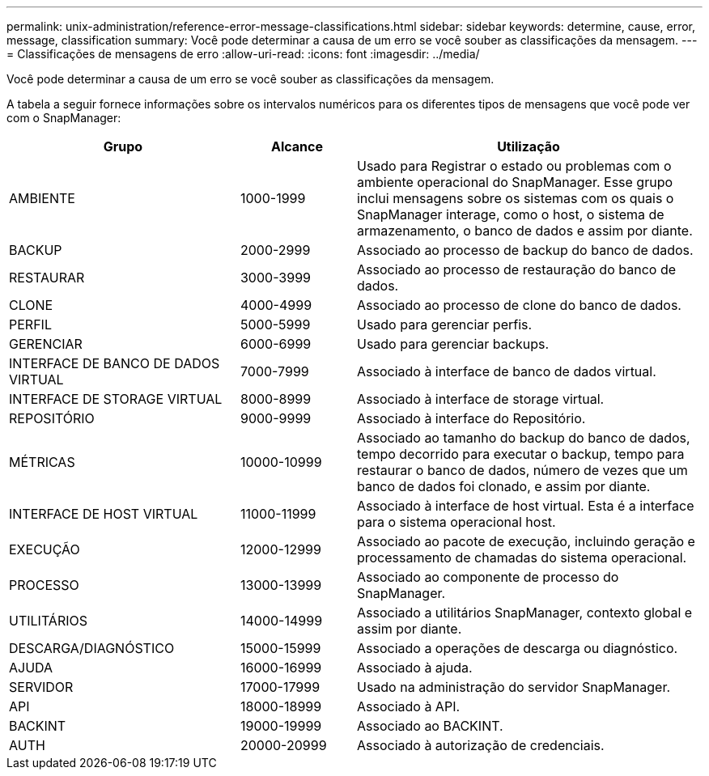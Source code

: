 ---
permalink: unix-administration/reference-error-message-classifications.html 
sidebar: sidebar 
keywords: determine, cause, error, message, classification 
summary: Você pode determinar a causa de um erro se você souber as classificações da mensagem. 
---
= Classificações de mensagens de erro
:allow-uri-read: 
:icons: font
:imagesdir: ../media/


[role="lead"]
Você pode determinar a causa de um erro se você souber as classificações da mensagem.

A tabela a seguir fornece informações sobre os intervalos numéricos para os diferentes tipos de mensagens que você pode ver com o SnapManager:

[cols="2a,1a,3a"]
|===
| Grupo | Alcance | Utilização 


 a| 
AMBIENTE
 a| 
1000-1999
 a| 
Usado para Registrar o estado ou problemas com o ambiente operacional do SnapManager. Esse grupo inclui mensagens sobre os sistemas com os quais o SnapManager interage, como o host, o sistema de armazenamento, o banco de dados e assim por diante.



 a| 
BACKUP
 a| 
2000-2999
 a| 
Associado ao processo de backup do banco de dados.



 a| 
RESTAURAR
 a| 
3000-3999
 a| 
Associado ao processo de restauração do banco de dados.



 a| 
CLONE
 a| 
4000-4999
 a| 
Associado ao processo de clone do banco de dados.



 a| 
PERFIL
 a| 
5000-5999
 a| 
Usado para gerenciar perfis.



 a| 
GERENCIAR
 a| 
6000-6999
 a| 
Usado para gerenciar backups.



 a| 
INTERFACE DE BANCO DE DADOS VIRTUAL
 a| 
7000-7999
 a| 
Associado à interface de banco de dados virtual.



 a| 
INTERFACE DE STORAGE VIRTUAL
 a| 
8000-8999
 a| 
Associado à interface de storage virtual.



 a| 
REPOSITÓRIO
 a| 
9000-9999
 a| 
Associado à interface do Repositório.



 a| 
MÉTRICAS
 a| 
10000-10999
 a| 
Associado ao tamanho do backup do banco de dados, tempo decorrido para executar o backup, tempo para restaurar o banco de dados, número de vezes que um banco de dados foi clonado, e assim por diante.



 a| 
INTERFACE DE HOST VIRTUAL
 a| 
11000-11999
 a| 
Associado à interface de host virtual. Esta é a interface para o sistema operacional host.



 a| 
EXECUÇÃO
 a| 
12000-12999
 a| 
Associado ao pacote de execução, incluindo geração e processamento de chamadas do sistema operacional.



 a| 
PROCESSO
 a| 
13000-13999
 a| 
Associado ao componente de processo do SnapManager.



 a| 
UTILITÁRIOS
 a| 
14000-14999
 a| 
Associado a utilitários SnapManager, contexto global e assim por diante.



 a| 
DESCARGA/DIAGNÓSTICO
 a| 
15000-15999
 a| 
Associado a operações de descarga ou diagnóstico.



 a| 
AJUDA
 a| 
16000-16999
 a| 
Associado à ajuda.



 a| 
SERVIDOR
 a| 
17000-17999
 a| 
Usado na administração do servidor SnapManager.



 a| 
API
 a| 
18000-18999
 a| 
Associado à API.



 a| 
BACKINT
 a| 
19000-19999
 a| 
Associado ao BACKINT.



 a| 
AUTH
 a| 
20000-20999
 a| 
Associado à autorização de credenciais.

|===